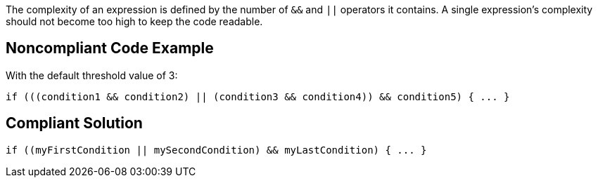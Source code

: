The complexity of an expression is defined by the number of ``++&&++`` and ``++||++`` operators it contains.
A single expression's complexity should not become too high to keep the code readable.

== Noncompliant Code Example

With the default threshold value of 3:

----
if (((condition1 && condition2) || (condition3 && condition4)) && condition5) { ... } 
----

== Compliant Solution

----
if ((myFirstCondition || mySecondCondition) && myLastCondition) { ... }     
----
